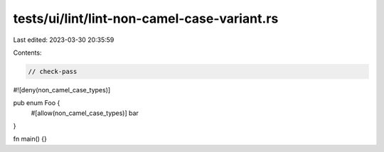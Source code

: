 tests/ui/lint/lint-non-camel-case-variant.rs
============================================

Last edited: 2023-03-30 20:35:59

Contents:

.. code-block:: rs

    // check-pass

#![deny(non_camel_case_types)]

pub enum Foo {
    #[allow(non_camel_case_types)]
    bar
}

fn main() {}


